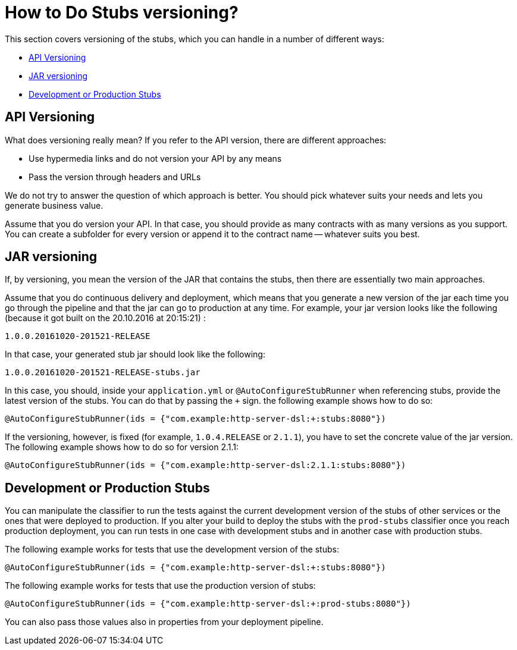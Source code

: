 [[how-to-do-stubs-versioning]]
= How to Do Stubs versioning?

This section covers versioning of the stubs, which you can handle in a number of different ways:

* xref:howto/how-to-do-stubs-versioning.adoc#how-to-api-versioning[API Versioning]
* xref:howto/how-to-do-stubs-versioning.adoc#how-to-jar-versioning[JAR versioning]
* xref:howto/how-to-do-stubs-versioning.adoc#how-to-dev-or-prod-stubs[Development or Production Stubs]

[[how-to-api-versioning]]
== API Versioning

What does versioning really mean? If you refer to the API version, there are
different approaches:

- Use hypermedia links and do not version your API by any means
- Pass the version through headers and URLs

We do not try to answer the question of which approach is better. You should pick whatever
suits your needs and lets you generate business value.

Assume that you do version your API. In that case, you should provide as many contracts with as many versions as you support.
You can create a subfolder for every version or append it to the contract name -- whatever suits you best.

[[how-to-jar-versioning]]
== JAR versioning

If, by versioning, you mean the version of the JAR that contains the stubs, then there are essentially two main approaches.

Assume that you do continuous delivery and deployment, which means that you generate a new version of
the jar each time you go through the pipeline and that the jar can go to production at any time. For example, your jar version
looks like the following (because it got built on the 20.10.2016 at 20:15:21) :

====
[source,groovy,indent=0]
----
1.0.0.20161020-201521-RELEASE
----
====

In that case, your generated stub jar should look like the following:

====
[source,groovy,indent=0]
----
1.0.0.20161020-201521-RELEASE-stubs.jar
----
====

In this case, you should, inside your `application.yml` or `@AutoConfigureStubRunner` when
referencing stubs, provide the latest version of the stubs. You can do that by passing the
`+` sign. the following example shows how to do so:

====
[source,java,indent=0]
----
@AutoConfigureStubRunner(ids = {"com.example:http-server-dsl:+:stubs:8080"})
----
====

If the versioning, however, is fixed (for example, `1.0.4.RELEASE` or `2.1.1`), you have to set the concrete value of the jar
version. The following example shows how to do so for version 2.1.1:

====
[source,java,indent=0]
----
@AutoConfigureStubRunner(ids = {"com.example:http-server-dsl:2.1.1:stubs:8080"})
----
====

[[how-to-dev-or-prod-stubs]]
== Development or Production Stubs

You can manipulate the classifier to run the tests against the current development version
of the stubs of other services or the ones that were deployed to production. If you alter
your build to deploy the stubs with the `prod-stubs` classifier once you reach production
deployment, you can run tests in one case with development stubs and in another case with production stubs.

The following example works for tests that use the development version of the stubs:

====
[source,java,indent=0]
----
@AutoConfigureStubRunner(ids = {"com.example:http-server-dsl:+:stubs:8080"})
----
====

The following example works for tests that use the production version of stubs:

====
[source,java,indent=0]
----
@AutoConfigureStubRunner(ids = {"com.example:http-server-dsl:+:prod-stubs:8080"})
----
====

You can also pass those values also in properties from your deployment pipeline.

